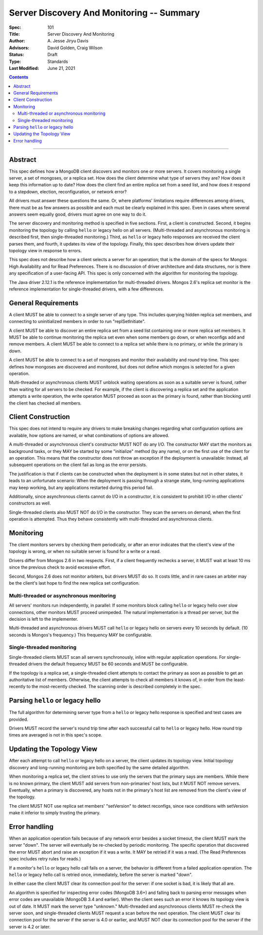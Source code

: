 ==========================================
Server Discovery And Monitoring -- Summary
==========================================

:Spec: 101
:Title: Server Discovery And Monitoring
:Author: A\. Jesse Jiryu Davis
:Advisors: David Golden, Craig Wilson
:Status: Draft
:Type: Standards
:Last Modified: June 21, 2021

.. contents::

--------

Abstract
--------

This spec defines how a MongoDB client discovers and monitors one or more servers.
It covers monitoring a single server, a set of mongoses, or a replica set.
How does the client determine what type of servers they are?
How does it keep this information up to date?
How does the client find an entire replica set from a seed list,
and how does it respond to a stepdown, election, reconfiguration, or network error?

All drivers must answer these questions the same.
Or, where platforms' limitations require differences among drivers,
there must be as few answers as possible and each must be clearly explained in this spec.
Even in cases where several answers seem equally good, drivers must agree on one way to do it.

The server discovery and monitoring method is specified in five sections.
First, a client is constructed.
Second, it begins monitoring the topology by calling ``hello`` or legacy hello on all servers.
(Multi-threaded and asynchronous monitoring is described first,
then single-threaded monitoring.)
Third, as ``hello`` or legacy hello responses are received
the client parses them,
and fourth, it updates its view of the topology.
Finally, this spec describes how drivers update their topology view
in response to errors.

This spec does not describe how a client selects a server for an operation;
that is the domain of the specs for Mongos High Availability
and for Read Preferences.
There is no discussion of driver architecture and data structures,
nor is there any specification of a user-facing API.
This spec is only concerned with the algorithm for monitoring the topology.

The Java driver 2.12.1 is the reference implementation
for multi-threaded drivers.
Mongos 2.6's replica set monitor
is the reference implementation for single-threaded drivers,
with a few differences.

General Requirements
--------------------

A client MUST be able to connect to a single server of any type.
This includes querying hidden replica set members,
and connecting to uninitialized members in order to run
"replSetInitiate".

A client MUST be able to discover an entire replica set from
a seed list containing one or more replica set members.
It MUST be able to continue monitoring the replica set
even when some members go down,
or when reconfigs add and remove members.
A client MUST be able to connect to a replica set
while there is no primary, or while the primary is down.

A client MUST be able to connect to a set of mongoses
and monitor their availability and round trip time.
This spec defines how mongoses are discovered and monitored,
but does not define which mongos is selected for a given operation.

Multi-threaded or asynchronous clients
MUST unblock waiting operations
as soon as a suitable server is found,
rather than waiting for all servers to be checked.
For example, if the client is discovering a replica set
and the application attempts a write operation,
the write operation MUST proceed as soon as the primary is found,
rather than blocking until the client has checked all members.

Client Construction
-------------------

This spec does not intend
to require any drivers to make breaking changes regarding
what configuration options are available,
how options are named,
or what combinations of options are allowed.

A multi-threaded or asynchronous client's constructor MUST NOT do any I/O.
The constructor MAY start the monitors as background tasks,
or they MAY be started by some "initialize" method (by any name),
or on the first use of the client for an operation.
This means that the constructor does not throw an exception
if the deployment is unavailable:
Instead, all subsequent operations on the client fail
as long as the error persists.

The justification is that
if clients can be constructed when the deployment is in some states
but not in other states,
it leads to an unfortunate scenario:
When the deployment is passing through a strange state,
long-running applications may keep working,
but any applications restarted during this period fail.

Additionally, since asynchronous clients cannot do I/O in a constructor,
it is consistent to prohibit I/O in other clients' constructors as well.

Single-threaded clients also MUST NOT do I/O in the constructor.
They scan the servers on demand,
when the first operation is attempted.
Thus they behave consistently with multi-threaded and asynchronous clients.

Monitoring
----------

The client monitors servers by checking them periodically,
or after an error indicates that the client's view of the topology is wrong,
or when no suitable server is found for a write or a read.

Drivers differ from Mongos 2.6 in two respects. First,
if a client frequently rechecks a server,
it MUST wait at least 10 ms
since the previous check to avoid excessive effort.

Second, Mongos 2.6 does not monitor arbiters, but drivers MUST do so.
It costs little, and in rare cases an arbiter may be the client's last hope
to find the new replica set configuration.

Multi-threaded or asynchronous monitoring
'''''''''''''''''''''''''''''''''''''''''

All servers' monitors run independently, in parallel:
If some monitors block calling ``hello`` or legacy hello over slow connections,
other monitors MUST proceed unimpeded.
The natural implementation is a thread per server,
but the decision is left to the implementer.

Multi-threaded and asynchronous drivers
MUST call ``hello`` or legacy hello on servers every 10 seconds by default.
(10 seconds is Mongos's frequency.)
This frequency MAY be configurable.

Single-threaded monitoring
''''''''''''''''''''''''''

Single-threaded clients MUST scan all servers synchronously,
inline with regular application operations.
For single-threaded drivers the default frequency MUST be 60 seconds
and MUST be configurable.

If the topology is a replica set,
a single-threaded client attempts to contact the primary as soon as possible
to get an authoritative list of members.
Otherwise, the client attempts to check all members it knows of,
in order from the least-recently to the most-recently checked.
The scanning order is described completely in the spec.

Parsing ``hello`` or legacy hello
---------------------------------

The full algorithm for determining server type from a ``hello`` or legacy hello response
is specified and test cases are provided.

Drivers MUST record the server's round trip time
after each successful call to ``hello`` or legacy hello.
How round trip times are averaged is not in this spec's scope.

Updating the Topology View
--------------------------

After each attempt to call ``hello`` or legacy hello on a server,
the client updates its topology view.
Initial topology discovery and long-running monitoring
are both specified by the same detailed algorithm.

When monitoring a replica set,
the client strives to use only the servers that the primary says are members.
While there is no known primary,
the client MUST add servers from non-primaries' host lists,
but it MUST NOT remove servers.
Eventually, when a primary is discovered, any hosts not in the primary's host
list are removed from the client's view of the topology.

The client MUST NOT use replica set members' "setVersion"
to detect reconfigs, since race conditions with setVersion
make it inferior to simply trusting the primary.

Error handling
--------------

When an application operation fails because of
any network error besides a socket timeout,
the client MUST mark the server "down".
The server will eventually be re-checked by periodic monitoring.
The specific operation that discovered the error
MUST abort and raise an exception if it was a write.
It MAY be retried if it was a read.
(The Read Preferences spec includes retry rules for reads.)

If a monitor's ``hello`` or legacy hello call fails on a server,
the behavior is different from a failed application operation.
The ``hello`` or legacy hello call is retried once, immediately,
before the server is marked "down".

In either case the client MUST clear its connection pool for the server:
if one socket is bad, it is likely that all are.

An algorithm is specified for inspecting error codes (MongoDB 3.6+) and
falling back to parsing error messages when error codes are unavailable (MongoDB 3.4 and earlier).
When the client sees such an error it knows its topology view is out of date.
It MUST mark the server type "unknown."
Multi-threaded and asynchronous clients MUST re-check the server soon,
and single-threaded clients MUST request a scan before the next operation.
The client MUST clear its connection pool for the server if the
server is 4.0 or earlier, and MUST NOT clear its connection pool for the
server if the server is 4.2 or later.
